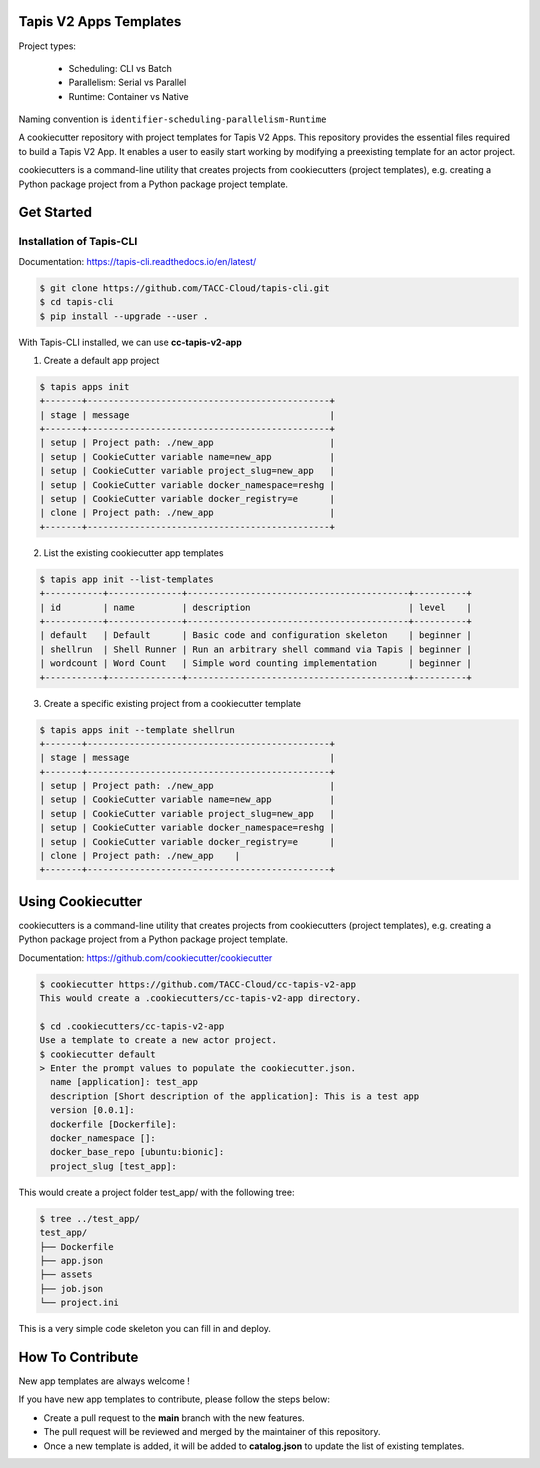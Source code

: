#######################
Tapis V2 Apps Templates
#######################

Project types:

    * Scheduling: CLI vs Batch
    * Parallelism: Serial vs Parallel
    * Runtime: Container vs Native

Naming convention is ``identifier-scheduling-parallelism-Runtime``


A cookiecutter repository with project templates for Tapis V2 Apps. This repository provides the essential files required to build a Tapis V2 App.
It enables a user to easily start working by modifying a preexisting template for an actor project.

cookiecutters is a command-line utility that creates projects from cookiecutters (project templates), e.g. creating a Python package project from a Python package project template.


###########
Get Started
###########

-------------------------
Installation of Tapis-CLI
-------------------------

Documentation: `https://tapis-cli.readthedocs.io/en/latest/ <https://tapis-cli.readthedocs.io/en/latest/>`_


.. code-block:: shell

    $ git clone https://github.com/TACC-Cloud/tapis-cli.git
    $ cd tapis-cli
    $ pip install --upgrade --user .


With Tapis-CLI installed, we can use **cc-tapis-v2-app**

1. Create a default app project

.. code-block:: shell

    $ tapis apps init
    +-------+----------------------------------------------+
    | stage | message                                      |
    +-------+----------------------------------------------+
    | setup | Project path: ./new_app                      |
    | setup | CookieCutter variable name=new_app           |
    | setup | CookieCutter variable project_slug=new_app   |
    | setup | CookieCutter variable docker_namespace=reshg |
    | setup | CookieCutter variable docker_registry=e      |
    | clone | Project path: ./new_app                      |
    +-------+----------------------------------------------+

2. List the existing cookiecutter app templates

.. code-block:: shell

    $ tapis app init --list-templates
    +-----------+--------------+------------------------------------------+----------+
    | id        | name         | description                              | level    |
    +-----------+--------------+------------------------------------------+----------+
    | default   | Default      | Basic code and configuration skeleton    | beginner |
    | shellrun  | Shell Runner | Run an arbitrary shell command via Tapis | beginner |
    | wordcount | Word Count   | Simple word counting implementation      | beginner |
    +-----------+--------------+------------------------------------------+----------+

3. Create a specific existing project from a cookiecutter template

.. code-block:: shell

    $ tapis apps init --template shellrun
    +-------+----------------------------------------------+
    | stage | message                                      |
    +-------+----------------------------------------------+
    | setup | Project path: ./new_app                      |
    | setup | CookieCutter variable name=new_app           |
    | setup | CookieCutter variable project_slug=new_app   |
    | setup | CookieCutter variable docker_namespace=reshg |
    | setup | CookieCutter variable docker_registry=e      |
    | clone | Project path: ./new_app    |
    +-------+----------------------------------------------+

##################
Using Cookiecutter
##################

cookiecutters is a command-line utility that creates projects from cookiecutters (project templates), e.g. creating a Python package project from a Python package project template.

Documentation: https://github.com/cookiecutter/cookiecutter

.. code-block:: shell

   $ cookiecutter https://github.com/TACC-Cloud/cc-tapis-v2-app
   This would create a .cookiecutters/cc-tapis-v2-app directory. 
   
   $ cd .cookiecutters/cc-tapis-v2-app
   Use a template to create a new actor project.  
   $ cookiecutter default 
   > Enter the prompt values to populate the cookiecutter.json. 
     name [application]: test_app
     description [Short description of the application]: This is a test app
     version [0.0.1]:
     dockerfile [Dockerfile]:
     docker_namespace []:
     docker_base_repo [ubuntu:bionic]:
     project_slug [test_app]:
   
This would create a project folder test_app/ with the following tree: 

.. code-block:: bash

   $ tree ../test_app/
   test_app/
   ├── Dockerfile
   ├── app.json
   ├── assets
   ├── job.json
   └── project.ini

This is a very simple code skeleton you can fill in and deploy.

#################
How To Contribute
#################

New app templates are always welcome !

If you have new app templates to contribute, please follow the steps below:

- Create a pull request to the **main** branch with the new features.
- The pull request will be reviewed and merged by the maintainer of this repository.
- Once a new template is added, it will be added to **catalog.json** to update the list of existing templates.
